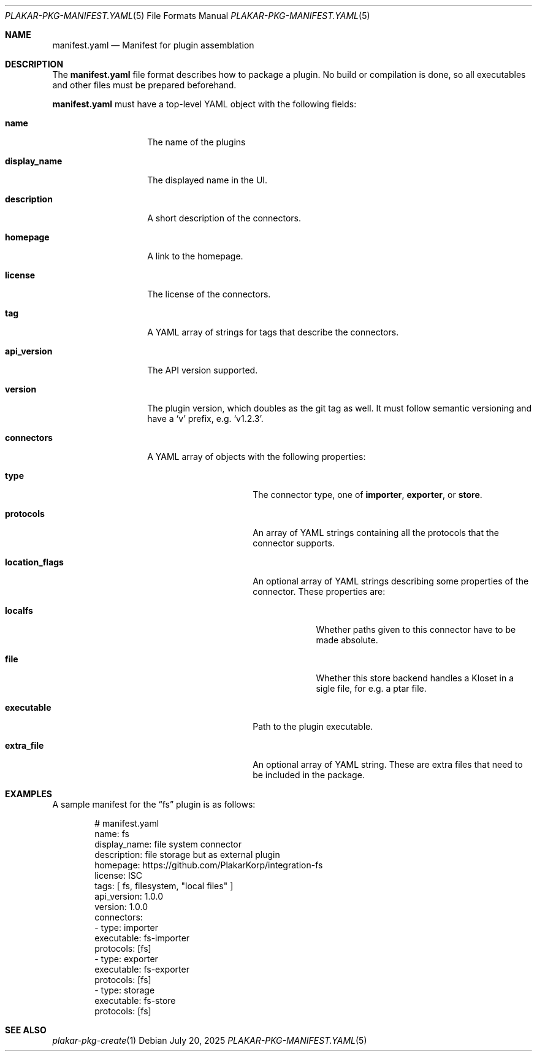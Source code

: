 .Dd July 20, 2025
.Dt PLAKAR-PKG-MANIFEST.YAML 5
.Os
.Sh NAME
.Nm manifest.yaml
.Nd Manifest for plugin assemblation
.Sh DESCRIPTION
The
.Nm manifest.yaml
file format describes how to package a plugin.
No build or compilation is done, so all executables and other files
must be prepared beforehand.
.Pp
.Nm manifest.yaml
must have a top-level YAML object with the following fields:
.Bl -tag -width display_name
.It Ic name
The name of the plugins
.It Ic display_name
The displayed name in the UI.
.It Ic description
A short description of the connectors.
.It Ic homepage
A link to the homepage.
.It Ic license
The license of the connectors.
.It Ic tag
A YAML array of strings for tags that describe the connectors.
.It Ic api_version
The API version supported.
.\" XXX how to document the api version?  it's currently unused in the
 \" code.
.It Ic version
The plugin version, which doubles as the git tag as well.
It must follow semantic versioning and have a
.Sq v
prefix, e.g.
.Sq v1.2.3 .
.It Ic connectors
A YAML array of objects with the following properties:
.Bl -tag -width location_flags
.It Ic type
The connector type, one of
.Ic importer ,
.Ic exporter ,
or
.Ic store .
.It Ic protocols
An array of YAML strings containing all the protocols that the
connector supports.
.It Ic location_flags
An optional array of YAML strings describing some properties of the
connector.
These properties are:
.Bl -tag -width localfs
.It Ic localfs
Whether paths given to this connector have to be made absolute.
.It Ic file
Whether this store backend handles a Kloset in a sigle file, for
e.g. a ptar file.
.El
.It Ic executable
Path to the plugin executable.
.It Ic extra_file
An optional array of YAML string.
These are extra files that need to be included in the package.
.El
.El
.Sh EXAMPLES
A sample manifest for the
.Dq fs
plugin is as follows:
.Bd -literal -offset indent
# manifest.yaml
name: fs
display_name: file system connector
description: file storage but as external plugin
homepage: https://github.com/PlakarKorp/integration-fs
license: ISC
tags: [ fs, filesystem, "local files" ]
api_version: 1.0.0
version: 1.0.0
connectors:
- type: importer
  executable: fs-importer
  protocols: [fs]
- type: exporter
  executable: fs-exporter
  protocols: [fs]
- type: storage
  executable: fs-store
  protocols: [fs]
.Ed
.Sh SEE ALSO
.Xr plakar-pkg-create 1
